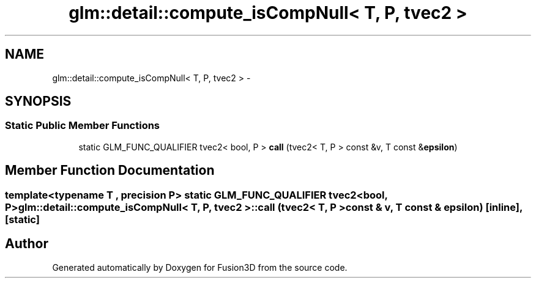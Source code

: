 .TH "glm::detail::compute_isCompNull< T, P, tvec2 >" 3 "Tue Nov 24 2015" "Version 0.0.0.1" "Fusion3D" \" -*- nroff -*-
.ad l
.nh
.SH NAME
glm::detail::compute_isCompNull< T, P, tvec2 > \- 
.SH SYNOPSIS
.br
.PP
.SS "Static Public Member Functions"

.in +1c
.ti -1c
.RI "static GLM_FUNC_QUALIFIER tvec2< bool, P > \fBcall\fP (tvec2< T, P > const &v, T const &\fBepsilon\fP)"
.br
.in -1c
.SH "Member Function Documentation"
.PP 
.SS "template<typename T , precision P> static GLM_FUNC_QUALIFIER tvec2<bool, P> \fBglm::detail::compute_isCompNull\fP< T, P, tvec2 >::call (tvec2< T, P > const & v, T const & epsilon)\fC [inline]\fP, \fC [static]\fP"


.SH "Author"
.PP 
Generated automatically by Doxygen for Fusion3D from the source code\&.
